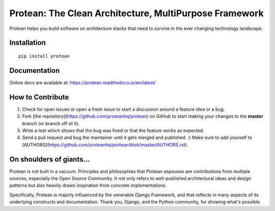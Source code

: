 ********************************************************
Protean: The Clean Architecture, MultiPurpose Framework
********************************************************

Protean helps you build software on architecture stacks that need to survive in the ever changing technology landscape.

.. image:: https://travis-ci.org/proteanhq/protean.svg?branch=master
    :target: https://travis-ci.org/proteanhq/protean
    :alt: Build Status
.. image:: https://readthedocs.org/projects/protean/badge/?style=flat
    :target: https://readthedocs.org/projects/protean
    :alt: Docs Status
.. image:: https://codecov.io/gh/proteanhq/protean/branch/master/graph/badge.svg
    :target: https://codecov.io/gh/proteanhq/protean
    :alt: Coverage
.. image:: https://pyup.io/repos/github/proteanhq/protean/shield.svg
     :target: https://pyup.io/repos/github/proteanhq/protean/
     :alt: Updates

Installation
############

::

    pip install protean

Documentation
#############

Online docs are available at: https://protean.readthedocs.io/en/latest/

How to Contribute
#################

1.  Check for open issues or open a fresh issue to start a discussion
    around a feature idea or a bug.
2.  Fork [the repository](https://github.com/proteanhq/protean) on
    GitHub to start making your changes to the **master** branch (or
    branch off of it).
3.  Write a test which shows that the bug was fixed or that the feature
    works as expected.
4.  Send a pull request and bug the maintainer until it gets merged and
    published. :) Make sure to add yourself to
    [AUTHORS](https://github.com/proteanhq/protean/blob/master/AUTHORS.rst).

On shoulders of giants...
#########################

Protean is not built in a vacuum. Principles and philosophies that Protean espouses are contributions from multiple sources, especially the Open Source Community. It not only refers to well-published architectural ideas and design patterns but also heavily draws inspiration from concrete implementations.

Specifically, Protean is majorly influenced by the venerable Django Framework, and that reflects in many aspects of its underlying constructs and documentation. Thank you, Django, and the Python community, for showing what's possible.
